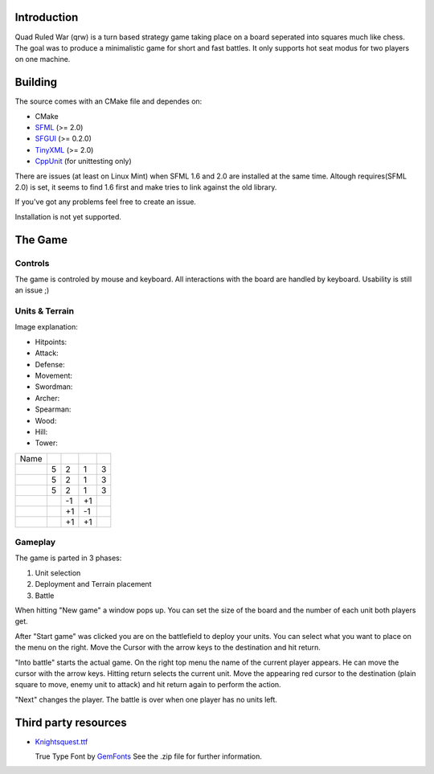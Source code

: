 ------------
Introduction
------------

Quad Ruled War (qrw) is a turn based strategy game taking place on a board seperated into squares much like chess. The goal was to produce a minimalistic game for short and fast battles. It only supports hot seat modus for two players on one machine.

--------
Building
--------

The source comes with an CMake file and dependes on:

- CMake
- SFML_ (>= 2.0)
- SFGUI_ (>= 0.2.0)
- TinyXML_ (>= 2.0)
- CppUnit_ (for unittesting only)

There are issues (at least on Linux Mint) when SFML 1.6 and 2.0 are installed at the same time. Altough requires(SFML 2.0) is set, it seems to find 1.6 first and make tries to link against the old library.

If you've got any problems feel free to create an issue.

Installation is not yet supported.

--------
The Game
--------

========
Controls
========

The game is controled by mouse and keyboard. All interactions with the board are handled by keyboard. Usability is still an issue ;)

===============
Units & Terrain
===============

Image explanation:

- Hitpoints: |HP|
- Attack: |Attack|
- Defense: |Defense|
- Movement: |Movement|

- Swordman: |Swordman|
- Archer: |Archer|
- Spearman: |Spearman|

- Wood: |Wood|
- Hill: |Hill|
- Tower: |Tower|

+----------+------+--------+---------+----------+
| Name     | |HP| ||Attack|||Defense|||Movement||
+----------+------+--------+---------+----------+
||Swordman||  5   | 2      | 1       | 3        |
+----------+------+--------+---------+----------+
||Archer|  |  5   | 2      | 1       | 3        |
+----------+------+--------+---------+----------+
||Spearman||  5   | 2      | 1       | 3        |
+----------+------+--------+---------+----------+
||Wood|    |      | -1     | +1      |          |
+----------+------+--------+---------+----------+
||Hill|    |      | +1     | -1      |          |
+----------+------+--------+---------+----------+
||Tower|   |      | +1     | +1      |          | 
+----------+------+--------+---------+----------+


========
Gameplay
========

The game is parted in 3 phases:

1. Unit selection
2. Deployment and Terrain placement
3. Battle

When hitting "New game" a window pops up. You can set the size of the board and the number of each unit both players get.

After "Start game" was clicked you are on the battlefield to deploy your units. You can select what you want to place on the menu on the right. Move the Cursor with the arrow keys to the destination and hit return.

"Into battle" starts the actual game. On the right top menu the name of the current player appears. He can move the cursor with the arrow keys. Hitting return selects the current unit. Move the appearing red cursor to the destination (plain square to move, enemy unit to attack) and hit return again to perform the action.

"Next" changes the player. The battle is over when one player has no units left.

---------------------
Third party resources
---------------------

- Knightsquest.ttf_

  True Type Font by GemFonts_ See the .zip file for further information.

.. Dependencies:
.. _SFML: http://www.sfml-dev.org/
.. _SFGUI: http://sfgui.sfml-dev.de/
.. _CppUnit: http://sourceforge.net/projects/cppunit/
.. _TinyXml: http://www.grinninglizard.com/tinyxml2/index.html

.. Images:
.. |HP| image:: https://raw.github.com/namelessvoid/qrwar/master/res/img/gui/health.png
.. |Attack| image:: https://raw.github.com/namelessvoid/qrwar/master/res/img/gui/attack.png
.. |Defense| image:: https://raw.github.com/namelessvoid/qrwar/master/res/img/gui/defense.png
.. |Movement| image:: https://raw.github.com/namelessvoid/qrwar/master/res/img/gui/movement.png

.. |Archer| image:: https://raw.github.com/namelessvoid/qrwar/master/res/img/units/p1archer.png
.. |Swordman| image:: https://raw.github.com/namelessvoid/qrwar/master/res/img/units/p1swordman.png
.. |Spearman| image:: https://raw.github.com/namelessvoid/qrwar/master/res/img/units/p1spearman.png

.. |Wood| image:: https://raw.github.com/namelessvoid/qrwar/master/res/img/terrain/wood.png
.. |Hill| image:: https://raw.github.com/namelessvoid/qrwar/master/res/img/terrain/hill.png
.. |Tower| image:: https://raw.github.com/namelessvoid/qrwar/master/res/img/terrain/wall.png


.. Third party stuff:
.. _Knightsquest.ttf: http://moorstation.org/typoasis/designers/graham/fonts/knightsq.zip
.. _GemFonts: http://moorstation.org/typoasis/designers/gemnew/home.html
